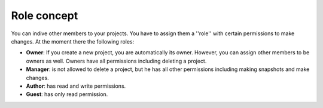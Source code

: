 Role concept
------------

You can indive other members to your projects. You have to assign them a ''role'' with certain permissions to make changes.
At the moment there the following roles:

* **Owner**: If you create a new project, you are automatically its owner. However, you can assign other members to be owners as well. Owners have all permissions including deleting a project.
* **Manager**: is not allowed to delete a project, but he has all other permissions including making snapshots and make changes.
* **Author**: has read and write permissions.
* **Guest**: has only read permission.
